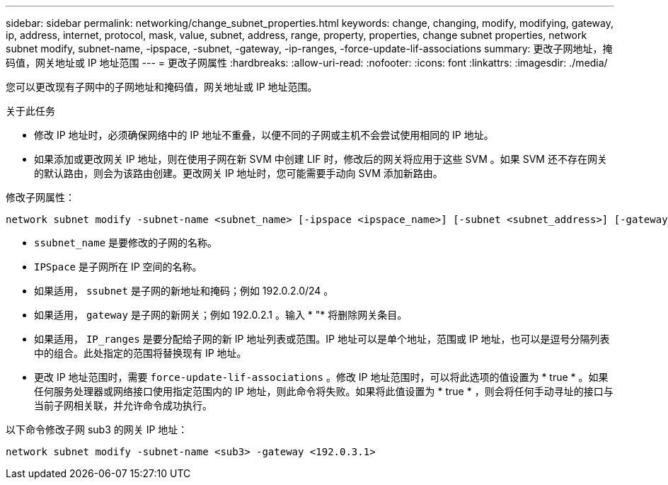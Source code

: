 ---
sidebar: sidebar 
permalink: networking/change_subnet_properties.html 
keywords: change, changing, modify, modifying, gateway, ip, address, internet, protocol, mask, value, subnet, address, range, property, properties, change subnet properties, network subnet modify, subnet-name, -ipspace, -subnet, -gateway, -ip-ranges, -force-update-lif-associations 
summary: 更改子网地址，掩码值，网关地址或 IP 地址范围 
---
= 更改子网属性
:hardbreaks:
:allow-uri-read: 
:nofooter: 
:icons: font
:linkattrs: 
:imagesdir: ./media/


[role="lead"]
您可以更改现有子网中的子网地址和掩码值，网关地址或 IP 地址范围。

.关于此任务
* 修改 IP 地址时，必须确保网络中的 IP 地址不重叠，以便不同的子网或主机不会尝试使用相同的 IP 地址。
* 如果添加或更改网关 IP 地址，则在使用子网在新 SVM 中创建 LIF 时，修改后的网关将应用于这些 SVM 。如果 SVM 还不存在网关的默认路由，则会为该路由创建。更改网关 IP 地址时，您可能需要手动向 SVM 添加新路由。


修改子网属性：

....
network subnet modify -subnet-name <subnet_name> [-ipspace <ipspace_name>] [-subnet <subnet_address>] [-gateway <gateway_address>] [-ip-ranges <ip_address_list>] [-force-update-lif-associations <true>]
....
* `ssubnet_name` 是要修改的子网的名称。
* `IPSpace` 是子网所在 IP 空间的名称。
* 如果适用， `ssubnet` 是子网的新地址和掩码；例如 192.0.2.0/24 。
* 如果适用， `gateway` 是子网的新网关；例如 192.0.2.1 。输入 * "* 将删除网关条目。
* 如果适用， `IP_ranges` 是要分配给子网的新 IP 地址列表或范围。IP 地址可以是单个地址，范围或 IP 地址，也可以是逗号分隔列表中的组合。此处指定的范围将替换现有 IP 地址。
* 更改 IP 地址范围时，需要 `force-update-lif-associations` 。修改 IP 地址范围时，可以将此选项的值设置为 * true * 。如果任何服务处理器或网络接口使用指定范围内的 IP 地址，则此命令将失败。如果将此值设置为 * true * ，则会将任何手动寻址的接口与当前子网相关联，并允许命令成功执行。


以下命令修改子网 sub3 的网关 IP 地址：

....
network subnet modify -subnet-name <sub3> -gateway <192.0.3.1>
....